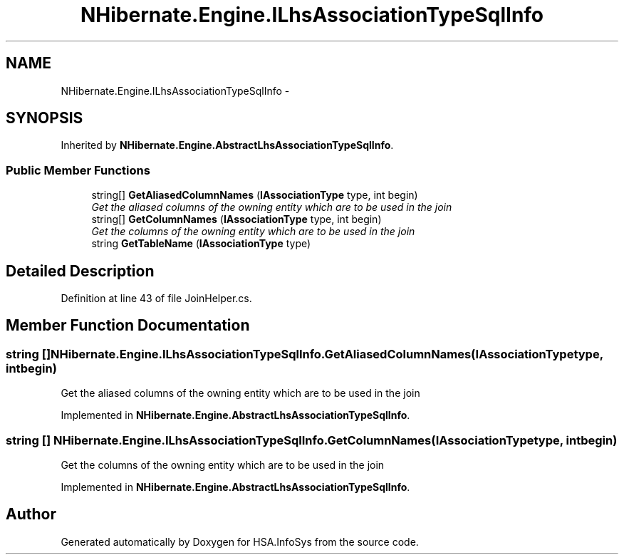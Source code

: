 .TH "NHibernate.Engine.ILhsAssociationTypeSqlInfo" 3 "Fri Jul 5 2013" "Version 1.0" "HSA.InfoSys" \" -*- nroff -*-
.ad l
.nh
.SH NAME
NHibernate.Engine.ILhsAssociationTypeSqlInfo \- 
.SH SYNOPSIS
.br
.PP
.PP
Inherited by \fBNHibernate\&.Engine\&.AbstractLhsAssociationTypeSqlInfo\fP\&.
.SS "Public Member Functions"

.in +1c
.ti -1c
.RI "string[] \fBGetAliasedColumnNames\fP (\fBIAssociationType\fP type, int begin)"
.br
.RI "\fIGet the aliased columns of the owning entity which are to be used in the join \fP"
.ti -1c
.RI "string[] \fBGetColumnNames\fP (\fBIAssociationType\fP type, int begin)"
.br
.RI "\fIGet the columns of the owning entity which are to be used in the join \fP"
.ti -1c
.RI "string \fBGetTableName\fP (\fBIAssociationType\fP type)"
.br
.in -1c
.SH "Detailed Description"
.PP 
Definition at line 43 of file JoinHelper\&.cs\&.
.SH "Member Function Documentation"
.PP 
.SS "string [] NHibernate\&.Engine\&.ILhsAssociationTypeSqlInfo\&.GetAliasedColumnNames (\fBIAssociationType\fPtype, intbegin)"

.PP
Get the aliased columns of the owning entity which are to be used in the join 
.PP
Implemented in \fBNHibernate\&.Engine\&.AbstractLhsAssociationTypeSqlInfo\fP\&.
.SS "string [] NHibernate\&.Engine\&.ILhsAssociationTypeSqlInfo\&.GetColumnNames (\fBIAssociationType\fPtype, intbegin)"

.PP
Get the columns of the owning entity which are to be used in the join 
.PP
Implemented in \fBNHibernate\&.Engine\&.AbstractLhsAssociationTypeSqlInfo\fP\&.

.SH "Author"
.PP 
Generated automatically by Doxygen for HSA\&.InfoSys from the source code\&.
